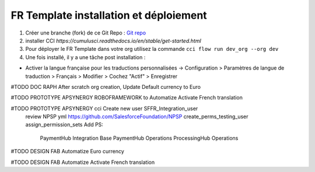 FR Template installation et déploiement
=====================================================

1. Créer une branche (fork) de ce Git Repo : `Git repo <https://github.com/pmboutet/findock-fr-template-build>`_ 
2. installer CCI `https://cumulusci.readthedocs.io/en/stable/get-started.html`
3. Pour déployer le FR Template dans votre org utilisez la commande ``cci flow run dev_org --org dev``
4. Une fois installé, il y a une tâche post installation :

* Activer la langue française pour les traductions personnalisées -> Configuration > Paramètres de langue de traduction > Français > Modifier > Cochez "Actif" > Enregistrer

#TODO DOC RAPH After scratch org creation, Update Default currency to Euro

#TODO PROTOTYPE APSYNERGY ROBOFRAMEWORK to Automatize Activate French translation

#TODO PROTOTYPE APSYNERGY cci Create new user SFFR_Integration_user
   review NPSP yml https://github.com/SalesforceFoundation/NPSP  create_perms_testing_user assign_permission_sets
   Add PS:
    PaymentHub Integration Base
    PaymentHub Operations
    ProcessingHub Operations

#TODO DESIGN FAB Automatize Euro currency

#TODO DESIGN FAB Automatize Activate French translation